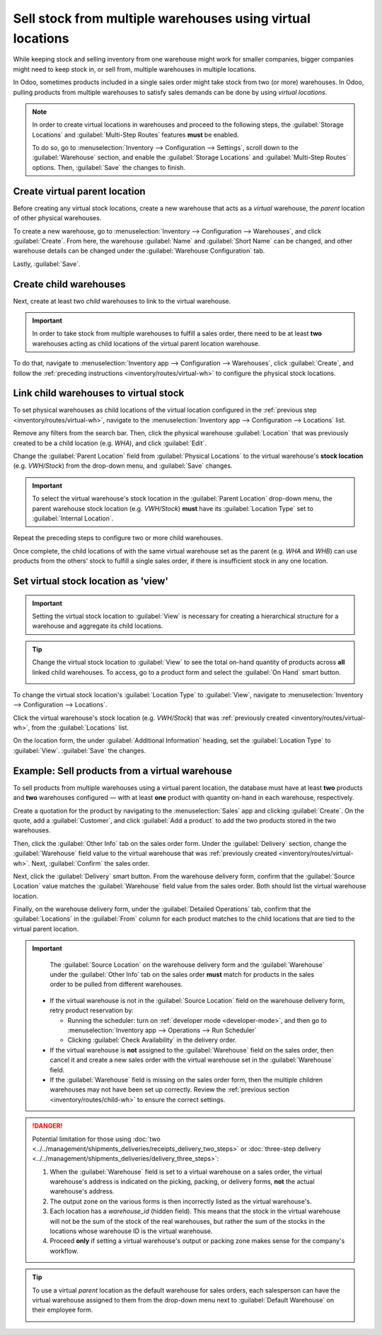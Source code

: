 ===========================================================
Sell stock from multiple warehouses using virtual locations
===========================================================

While keeping stock and selling inventory from one warehouse might work for smaller companies,
bigger companies might need to keep stock in, or sell from, multiple warehouses in multiple
locations.

In Odoo, sometimes products included in a single sales order might take stock from two (or more)
warehouses. In Odoo, pulling products from multiple warehouses to satisfy sales demands can be done
by using *virtual locations*.

.. note::
   In order to create virtual locations in warehouses and proceed to the following steps, the
   :guilabel:`Storage Locations` and :guilabel:`Multi-Step Routes` features **must** be enabled.

   To do so, go to :menuselection:`Inventory --> Configuration --> Settings`, scroll down to the
   :guilabel:`Warehouse` section, and enable the :guilabel:`Storage Locations` and
   :guilabel:`Multi-Step Routes` options. Then, :guilabel:`Save` the changes to finish.

.. _inventory/routes/virtual-wh:

Create virtual parent location
==============================

Before creating any virtual stock locations, create a new warehouse that acts as a *virtual*
warehouse, the *parent* location of other physical warehouses.

.. spoiler:: Why a "virtual" warehouse?

   Virtual warehouses are great for companies with multiple physical warehouses. This is because a
   situation might arise when one warehouse runs out of stock of a particular product, but another
   warehouse still has stock on-hand. In this case, stock from these two (or more) warehouses could
   be used to fulfill a single sales order.

   The "virtual" warehouse acts as a single aggregator of all the inventory stored in a company's
   physical warehouses, and is used (for traceability purposes) to create a hierarchy of locations
   in Odoo.

To create a new warehouse, go to :menuselection:`Inventory --> Configuration --> Warehouses`, and
click :guilabel:`Create`. From here, the warehouse :guilabel:`Name` and :guilabel:`Short Name` can
be changed, and other warehouse details can be changed under the :guilabel:`Warehouse Configuration`
tab.

Lastly, :guilabel:`Save`.

.. image:: stock_warehouses/stock-warehouses-create-warehouse.png
   :align: center
   :alt: New warehouse form.

.. seealso::
   - :doc:`Warehouse configurations <../../management/warehouses/warehouses_locations>`
   - :ref:`Incoming and outgoing shipments <inventory/receipts_delivery_one_step/wh>`
   - :doc:`Resupply from another warehouse <../../management/warehouses/resupply_warehouses>`

.. _inventory/routes/child-wh:

Create child warehouses
=======================

Next, create at least two *child* warehouses to link to the virtual warehouse.

.. important::
   In order to take stock from multiple warehouses to fulfill a sales order, there need to be at
   least **two** warehouses acting as child locations of the virtual parent location warehouse.

To do that, navigate to :menuselection:`Inventory app --> Configuration --> Warehouses`, click
:guilabel:`Create`, and follow the :ref:`preceding instructions <inventory/routes/virtual-wh>` to
configure the physical stock locations.

.. example::

   | **Parent Warehouse**
   | :guilabel:`Warehouse`: `Virtual Warehouse`
   | :guilabel:`Location`: `VWH/Stock`

   | **Child Warehouses**
   | :guilabel:`Warehouses`: `Warehouse A` and `Warehouse B`
   | :guilabel:`Locations`: `WHA` and `WHB`

   .. image:: stock_warehouses/parent-location.png
      :align: center
      :alt: Graphic of child locations 'WHA' and 'WHB' tied to the parent location.

.. _inventory/routes/link-to-vwh:

Link child warehouses to virtual stock
======================================

To set physical warehouses as child locations of the virtual location configured in the
:ref:`previous step <inventory/routes/virtual-wh>`, navigate to the :menuselection:`Inventory app
--> Configuration --> Locations` list.

Remove any filters from the search bar. Then, click the physical warehouse :guilabel:`Location` that
was previously created to be a child location (e.g. `WHA`), and click :guilabel:`Edit`.

Change the :guilabel:`Parent Location` field from :guilabel:`Physical Locations` to the virtual
warehouse's **stock location** (e.g. `VWH/Stock`) from the drop-down menu, and :guilabel:`Save`
changes.

.. important::
   To select the virtual warehouse's stock location in the :guilabel:`Parent Location` drop-down
   menu, the parent warehouse stock location (e.g. `VWH/Stock`) **must**  have its
   :guilabel:`Location Type` set to :guilabel:`Internal Location`.

.. image:: stock_warehouses/configure-physical-wh.png
   :align: center
   :alt: Set the child warehouse's *Parent Location* to the virtual warehouse.

Repeat the preceding steps to configure two or more child warehouses.

Once complete, the child locations of with the same virtual warehouse set as the parent (e.g. `WHA`
and `WHB`) can use products from the others' stock to fulfill a single sales order, if there is
insufficient stock in any one location.

Set virtual stock location as 'view'
====================================

.. important::
   Setting the virtual stock location to :guilabel:`View` is necessary for creating a hierarchical
   structure for a warehouse and aggregate its child locations.

.. tip::
   Change the virtual stock location to :guilabel:`View` to see the total on-hand quantity of
   products across **all** linked child warehouses. To access, go to a product form and select the
   :guilabel:`On Hand` smart button.

   .. image:: stock_warehouses/on-hand.png
      :align: center
      :alt: Display stock across all linked warehouses.

To change the virtual stock location's :guilabel:`Location Type` to :guilabel:`View`, navigate to
:menuselection:`Inventory --> Configuration --> Locations`.

Click the virtual warehouse's stock location (e.g. `VWH/Stock`) that was :ref:`previously created
<inventory/routes/virtual-wh>`, from the :guilabel:`Locations` list.

On the location form, the under :guilabel:`Additional Information` heading, set the
:guilabel:`Location Type` to :guilabel:`View`. :guilabel:`Save` the changes.

.. image:: stock_warehouses/set-location-type-view.png
   :align: center
   :alt: Warehouse location types in location creation screen.

Example: Sell products from a virtual warehouse
===============================================

To sell products from multiple warehouses using a virtual parent location, the database must have at
least **two** products and **two** warehouses configured — with at least **one** product with
quantity on-hand in each warehouse, respectively.

.. example::
   The following product, `Toy soldier`, is available at each location with the quantities:

   - `WHA/Stock` : 1
   - `WHB/Stock` : 2
   - Warehouses `WHA` and `WHB` are child warehouses of the virtual warehouse `VWH`

Create a quotation for the product by navigating to the :menuselection:`Sales` app and clicking
:guilabel:`Create`. On the quote, add a :guilabel:`Customer`, and click :guilabel:`Add a product` to
add the two products stored in the two warehouses.

Then, click the :guilabel:`Other Info` tab on the sales order form. Under the :guilabel:`Delivery`
section, change the :guilabel:`Warehouse` field value to the virtual warehouse that was
:ref:`previously created <inventory/routes/virtual-wh>`. Next, :guilabel:`Confirm` the sales order.

.. image:: stock_warehouses/set-virtual-wh.png
   :align: center
   :alt: Set virtual warehouse as the *Warehouse* field in sales order's *Other Info* tab.

Next, click the :guilabel:`Delivery` smart button. From the warehouse delivery form, confirm that
the :guilabel:`Source Location` value matches the :guilabel:`Warehouse` field value from the sales
order. Both should list the virtual warehouse location.

Finally, on the warehouse delivery form, under the :guilabel:`Detailed Operations` tab, confirm that
the :guilabel:`Locations` in the :guilabel:`From` column for each product matches to the child
locations that are tied to the virtual parent location.

.. image:: stock_warehouses/delivery-order.png
   :align: center
   :alt: Delivery order with matching source and child locations.

.. important::
   The :guilabel:`Source Location` on the warehouse delivery form and the :guilabel:`Warehouse`
   under the :guilabel:`Other Info` tab on the sales order **must** match for products in the sales
   order to be pulled from different warehouses.

  - If the virtual warehouse is not in the :guilabel:`Source Location` field on the warehouse
    delivery form, retry product reservation by:

    - Running the scheduler: turn on :ref:`developer mode <developer-mode>`, and then go to
      :menuselection:`Inventory app --> Operations --> Run Scheduler`
    - Clicking :guilabel:`Check Availability` in the delivery order.
  - If the virtual warehouse is **not** assigned to the :guilabel:`Warehouse` field on the sales
    order, then cancel it and create a new sales order with the virtual warehouse set in the
    :guilabel:`Warehouse` field.
  - If the :guilabel:`Warehouse` field is missing on the sales order form, then the multiple
    children warehouses may not have been set up correctly. Review the :ref:`previous section
    <inventory/routes/child-wh>` to ensure the correct settings.

.. danger::
   Potential limitation for those using :doc:`two
   <../../management/shipments_deliveries/receipts_delivery_two_steps>` or :doc:`three-step delivery
   <../../management/shipments_deliveries/delivery_three_steps>`:

   #. When the :guilabel:`Warehouse` field is set to a virtual warehouse on a sales order, the
      virtual warehouse's address is indicated on the picking, packing, or delivery forms, **not**
      the actual warehouse's address.
   #. The output zone on the various forms is then incorrectly listed as the virtual warehouse's.
   #. Each location has a `warehouse_id` (hidden field). This means that the stock in the virtual
      warehouse will not be the sum of the stock of the real warehouses, but rather the sum of the
      stocks in the locations whose warehouse ID is the virtual warehouse.
   #. Proceed **only** if setting a virtual warehouse's output or packing zone makes sense for the
      company's workflow.

.. tip::
   To use a virtual *parent* location as the default warehouse for sales orders, each salesperson
   can have the virtual warehouse assigned to them from the drop-down menu next to
   :guilabel:`Default Warehouse` on their employee form.

   .. image:: stock_warehouses/stock-warehouses-employee-form.png
      :align: center
      :alt: Default warehouse location on employee form.

